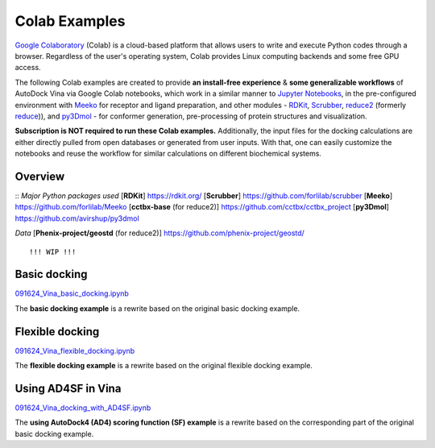 .. _colab_examples:

Colab Examples
============

`Google Colaboratory <https://colab.google/>`_ (Colab) is a cloud-based platform that allows users to write and execute Python codes through a browser. Regardless of the user's operating system, Colab provides Linux computing backends and some free GPU access. 

The following Colab examples are created to provide **an install-free experience** & **some generalizable workflows** of AutoDock Vina via Google Colab notebooks, which work in a similar manner to `Jupyter Notebooks <https://jupyter.org/>`_, in the pre-configured environment with `Meeko <https://github.com/forlilab/Meeko>`_ for receptor and ligand preparation, and other modules - `RDKit <https://rdkit.org/>`_, `Scrubber <https://github.com/forlilab/scrubber>`_, `reduce2 <https://github.com/cctbx/cctbx_project/tree/master/mmtbx/reduce#reduce2>`_ (formerly `reduce <https://github.com/rlabduke/reduce>`_)), and `py3Dmol <https://github.com/avirshup/py3dmol>`_ - for conformer generation, pre-processing of protein structures and visualization. 

**Subscription is NOT required to run these Colab examples.** Additionally, the input files for the docking calculations are either directly pulled from open databases or generated from user inputs. With that, one can easily customize the notebooks and reuse the workflow for similar calculations on different biochemical systems. 

Overview
------------------------

::
*Major Python packages used* 
[**RDKit**] `https://rdkit.org/ <https://rdkit.org/>`_ 
[**Scrubber**] `https://github.com/forlilab/scrubber <https://github.com/forlilab/scrubber>`_ 
[**Meeko**] `https://github.com/forlilab/Meeko <https://github.com/forlilab/Meeko>`_ 
[**cctbx-base** (for reduce2)] `https://github.com/cctbx/cctbx_project <https://github.com/cctbx/cctbx_project>`_ 
[**py3Dmol**] `https://github.com/avirshup/py3dmol <https://github.com/avirshup/py3dmol>`_ 

*Data* 
[**Phenix-project/geostd** (for reduce2)] `https://github.com/phenix-project/geostd/ <https://github.com/phenix-project/geostd/>`_ 
::


!!! WIP !!!

Basic docking
------------------------

`091624_Vina_basic_docking.ipynb <https://colab.research.google.com/drive/1cHSl78lBPUc_J1IZxLgN4GwD_ADmohVU?usp=sharing>`_

The **basic docking example** is a rewrite based on the original basic docking example. 

Flexible docking
------

`091624_Vina_flexible_docking.ipynb <https://colab.research.google.com/drive/1cazEckGbvl9huWzpxXpd_Qaj0_NipWcz?usp=sharing>`_

The **flexible docking example** is a rewrite based on the original flexible docking example. 


Using AD4SF in Vina
---------------

`091624_Vina_docking_with_AD4SF.ipynb <https://colab.research.google.com/drive/1zoSyID2fSoqGz3Zb1_IatUT2uxZ2mCNZ?usp=sharing>`_

The **using AutoDock4 (AD4) scoring function (SF) example** is a rewrite based on the corresponding part of the original basic docking example. 
